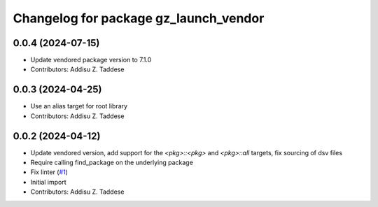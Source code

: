 ^^^^^^^^^^^^^^^^^^^^^^^^^^^^^^^^^^^^^^
Changelog for package gz_launch_vendor
^^^^^^^^^^^^^^^^^^^^^^^^^^^^^^^^^^^^^^

0.0.4 (2024-07-15)
------------------
* Update vendored package version to 7.1.0
* Contributors: Addisu Z. Taddese

0.0.3 (2024-04-25)
------------------
* Use an alias target for root library
* Contributors: Addisu Z. Taddese

0.0.2 (2024-04-12)
------------------
* Update vendored version, add support for the `<pkg>::<pkg>` and `<pkg>::all` targets, fix sourcing of dsv files
* Require calling find_package on the underlying package
* Fix linter (`#1 <https://github.com/gazebo-release/gz_launch_vendor/issues/1>`_)
* Initial import
* Contributors: Addisu Z. Taddese
